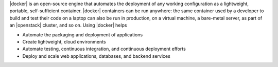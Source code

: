 .. The contents of this file are included in multiple topics.
.. This file describes a command or a sub-command for Knife.
.. This file should not be changed in a way that hinders its ability to appear in multiple documentation sets.


|docker| is an open-source engine that automates the deployment of any working configuration as a lightweight, portable, self-sufficient container. |docker| containers can be run anywhere: the same container used by a developer to build and test their code on a laptop can also be run in production, on a virtual machine, a bare-metal server, as part of an |openstack| cluster, and so on. Using |docker| helps

* Automate the packaging and deployment of applications
* Create lightweight, cloud environments
* Automate testing, continuous integration, and continuous deployment efforts
* Deploy and scale web applications, databases, and backend services